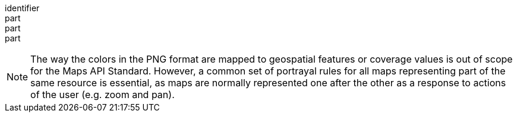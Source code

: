 [[req_png_content]]
////
[width="90%",cols="2,6a"]
|===
^|*Requirement {counter:req-id}* |*/req/png/content*
^|A |Every 200-response of the server with the media type image/png SHALL be a PNG document representing only one map.
^|B |The colors of the PNG SHALL represent the geospatial features or coverage values in the map.
^|C |The alpha channel of the PNG SHALL be used when partial transparency is required
^|D |All maps representing parts of the same resource or resources and using the same style SHALL follow the same portrayal rules
|===
////

[requirement]
====
[%metadata]
identifier:: 
part:: 
part::
part:: 
====

NOTE: The way the colors in the PNG format are mapped to geospatial features or coverage values is out of scope for the Maps API Standard. However, a common set of portrayal rules for all maps representing part of the same resource is essential, as maps are normally represented one after the other as a response to actions of the user (e.g. zoom and pan). 
